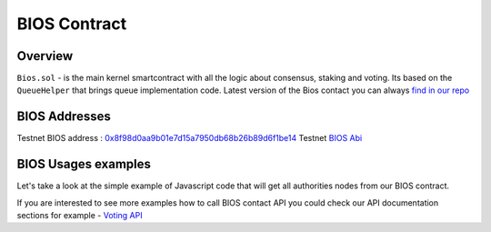 BIOS Contract
=============

Overview
--------

``Bios.sol`` - is the main kernel smartcontract with all the logic about consensus, staking and voting. Its based on the ``QueueHelper`` that brings queue implementation code.
Latest version of the Bios contact you can always  `find in our repo <https://github.com/papyrusglobal/papyrus/blob/master/papyrus-stuff/contracts/Bios.sol>`_

BIOS Addresses
--------------

Testnet BIOS address : `0x8f98d0aa9b01e7d15a7950db68b26b89d6f1be14 <http://explorer-testnet.papyrus.network/addr/0x8f98d0aa9b01e7d15a7950db68b26b89d6f1be14#tab_addr_1>`_ 
Testnet `BIOS Abi <https://github.com/papyrusglobal/explorer/blob/master/abi/bios.json>`_  

BIOS Usages examples
--------------------

Let's take a look at the simple example of Javascript code that will get all authorities nodes from our BIOS contract. 

.. code-block:: javascript
      :emphasize-lines: 2, 7, 14

	const { eth } = require('./web3relay');
	const ABI = require('../abi/bios');
	const { getConfig } = require('../utils');

	const config = getConfig();
	if (!config.biosAddress) throw new Error('Setup config.biosAddres');
	const contract = new eth.Contract(ABI, config.biosAddress);

	module.exports = function (req, res) {
	  if (typeof contract.methods.getAuthorities !== 'function') {
	    console.error('Contract method \'getAuthorities\' not found', err);
	    res.send([]);
	    res.end();
	  }
	  contract.methods.getAuthorities().call()
	    .then(authorities => {
	      res.send(authorities);
	      res.end();
	    })
	    .catch(err => {
	      console.error('Can\'t get authorities from contract. Silently return empty array', err);
	      res.send([]);
	      res.end();
	    })
	};


If you are interested to see more examples how to call BIOS contact API you could check our API documentation sections for example - `Voting API <https://papyrus-network.readthedocs.io/en/latest/doc/api/api-staking.html#api-usage-example>`_


